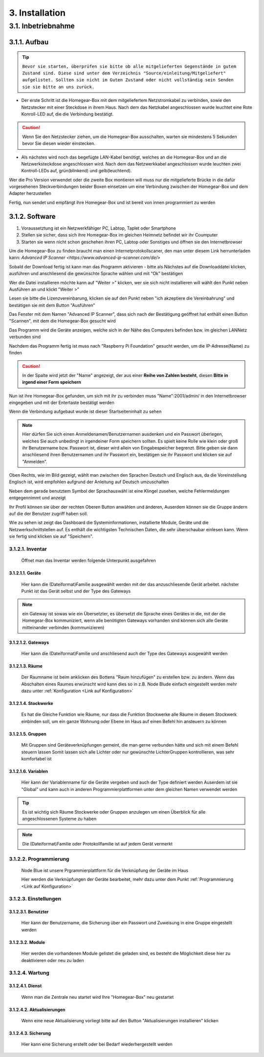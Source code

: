 3. Installation
***************

3.1. Inbetriebnahme
===================

3.1.1. Aufbau
-------------

.. tip:: ``Bevor sie starten, überprüfen sie bitte ob alle mitgelieferten Gegenstände in gutem Zustand sind.
 Diese sind unter dem Verzeichnis "Source/einleitung/Mitgeliefert" aufgelistet.
 Sollten sie nicht im Guten Zustand oder nicht vollständig sein Senden sie sie bitte an uns zurück.``

- Der erste Schritt ist die Homegear-Box mit dem mitgeliefertem Netzstromkabel zu verbinden, sowie den Netzstecker mit einer Steckdose in ihrem Haus.
  Nach dem das Netzkabel angeschlossen wurde leuchtet eine Rote Konroll-LED auf, die die Verbindung bestätigt.

.. caution:: Wenn Sie den Netzstecker ziehen, um die Homegear-Box ausschalten, warten sie mindestens 5 Sekunden bevor Sie diesen wieder einstecken.

- Als nächstes wird noch das begefügte LAN-Kabel benötigt, welches an die Homegear-Box und an die Netzwerksteckdose angeschlossen wird.
  Nach dem das Netzwerkkabel angeschlossen wurde leuchten zwei Kontroll-LEDs auf, grün(blinkend) und gelb(leuchtend). 

Wer die Pro Version verwendet oder die zweite Box montieren will muss nur die mitgelieferte Brücke in die dafür vorgesehenen Steckverbindungen beider Boxen einsetzen um eine Verbindung zwischen der Homegear-Box und dem Adapter herzustellen

Fertig, nun sendet und empfängt ihre Homegear-Box und ist bereit von innen programmiert zu werden



3.1.2. Software
---------------------

1. Voraussetztung ist ein Netzwerkfähiger PC, Labtop, Taplet oder Smartphone

2. Stellen sie sicher, dass sich ihre Homegear-Box im gleichen Heimnetz befindet wir ihr Coumputer

3. Starten sie wenn nicht schon geschehen ihren PC, Labtop oder Sonstiges und öffnen sie den Internetbrowser   

Um die Homegear-Box zu finden braucht man einen Internetprotokollscaner, den man unter diesem Link herrunterladen kann:
`Advanced IP Scanner <https://www.advanced-ip-scanner.com/de/>`

Sobald der Download fertig ist kann man das Programm aktivieren - bitte als Nächstes auf die Downloaddatei klicken, ausführen und 
anschliesend die gewünschte Sprache wählen und mit "Ok" bestätigen 

Wer die Datei installieren möchte kann auf "Weiter >" klicken, wer sie sich nicht installieren will wählt den Punkt neben Ausführen an und klickt "Weiter >"

Lesen sie bitte die Lizenzvereinbarung, klicken sie auf den Punkt neben "ich akzeptiere die Vereinbahrung" und bestätigen sie mit dem Button "Ausführen"

Das Fenster mit dem Namen "Advanced IP Scanner", dass sich nach der Bestätigung geöffnet hat enthält einen Button "Scannen", mit dem die Homegear-Box gesucht wird 

Das Programm wird die Geräte anzeigen, welche sich in der Nähe des Computers befinden bzw. im gleichen LANNetz verbunden sind

Nachdem das Programm fertig ist muss nach "Raspberry Pi Foundation" gesucht werden, um die IP-Adresse(Name) zu finden

.. caution:: In der Spalte wird jetzt der "Name" angezeigt, der aus einer **Reihe von Zahlen besteht**, diesen **Bitte in irgend einer Form speichern** 

Nun ist ihre Homegear-Box gefunden, um sich mit ihr zu verbinden muss "Name":2001/admin/ in den Internetbrowser eingegeben und mit der 
Entertaste bestätigt werden  

Wenn die Verbindung aufgebaut wurde ist dieser Startseiteninhalt zu sehen

.. image:: Startseite.png

.. note:: Hier dürfen Sie sich einen Anmeldenamen/Benutzernamen ausdenken und ein Passwort überlegen, welches Sie auch unbedingt in irgendeiner Form speichern sollten. Es spielt keine Rolle wie klein oder groß ihr Benutzername bzw. Passwort ist, dieser wird allein von Eingabespeicher begrenzt. Bitte geben sie dann anschliesend ihren Benutzernamen und ihr Passwort ein, bestätigen sie ihr Passwort und klicken sie auf "Anmelden".

.. image:: Dashboard.png

Oben Rechts, wie im Bild gezeigt, wählt man zwischen den Sprachen Deutsch und Englisch aus, da die Voreinstellung Englisch ist, wird empfohlen aufgrund der Anleitung auf Deutsch umzuschalten

.. image:: Sprache.png

Neben dem gerade benutztem Symbol der Sprachauswähl ist eine Klingel zusehen, welche Fehlermeldungen entgegennimmt und anzeigt  

Ihr Profil können sie über der rechten Oberen Button anwählen und änderen, 
Auserdem können sie die Gruppe ändern auf die der Benutzer zugriff haben soll.  

.. image:: Profil.png

Wie zu sehen ist zeigt das Dashboard die Systeminformationen, installierte Module, Geräte und die Netzwerkschnittstellen auf.
Es enthält die wichtigsten Technischen Daten, die sehr überschaubar einlesen kann.
Wenn sie fertig sind klicken sie auf "Speichern".



3.1.2.1. Inventar
^^^^^^^^^^^^^^^^^^^^^^

	Öffnet man das Inventar werden folgende Unterpunkt ausgefahren

.. image:: Geräte.png

3.1.2.1.1. Geräte
"""""""""""""""""""""""""

		Hier kann die (Dateiformat)Familie ausgewählt werden mit der das anzuschliesende Gerät arbeitet.
		nächster Punkt ist das Gerät selbst und der Type des Gateways 

.. note :: ein Gateway ist sowas wie ein Übersetzter, es übersetzt die Sprache eines Gerätes in die, mit der die Homegear-Box kommuniziert, wenn alle benötigten Gateways vorhanden sind können sich alle Geräte mitteinander verbinden (kommunizieren)


3.1.2.1.2. Gateways
"""""""""""""""""""""""""""

		Hier kann die (Dateiformat)Familie und anschliesend auch der Type des Gateways ausgewählt werden


3.1.2.1.3. Räume
""""""""""""""""""""""""

		Der Raumname ist beim anklicken des Bottens "Raum hinzufügen" zu erstellen bzw. zu ändern.
		Wenn das Abschalten eines Raumes erwünscht wird kann dies so in z.B. Node Blude einfach eingestellt werden 
		mehr dazu unter :ref:`Konfiguration <Link auf Konfiguration>`   


3.1.2.1.4. Stockwerke
"""""""""""""""""""""""""""""

		Es hat die Gleiche Funktion wie Räume, nur dass die Funktion Stockwerke alle Räume in diesem Stockwerk einbinden soll,
		um ein ganze Wohnung oder Ebene im Haus auf einen Befehl hin ansteuern zu können 


3.1.2.1.5. Gruppen
""""""""""""""""""""""""""

		Mit Gruppen sind Geräteverknüpfungen gemeint, die man gerne verbunden hätte und sich mit einem Befehl steuern lassen 
		Somit lassen sich alle Lichter oder nur gewünschte LichterGruppen kontrollieren, was sehr komfortabel ist   


3.1.2.1.6. Variablen
""""""""""""""""""""""""""""

		Hier kann der Variablenname für die Geräte vergeben und auch der Type definiert werden
		Auserdem ist sie "Global" und kann auch in anderen Programmierplattformen unter dem gleichen Namen verwendet werden 

.. tip:: Es ist wichtig sich Räume Stockwerke oder Gruppen anzulegen um einen Überblick für alle angeschlossenen Systeme zu haben 

.. note:: Die (Dateiformat)Familie oder Protokollfamilie ist auf jedem Gerät vermerkt




3.1.2.2. Programmierung
^^^^^^^^^^^^^^^^^^^^^^^^^^^

	Node Blue ist unsere Prgrammierplattform für die Verknüpfung der Geräte im Haus

	Hier werden die Verknüpfungen der Geräte bearbeitet, mehr dazu unter dem Punkt :ref:`Programmierung <Link auf Konfiguration>`




3.1.2.3. Einstellungen
^^^^^^^^^^^^^^^^^^^^^^^^^^

.. image:: Einstellungen.png

	Hier befinden sich die Benutzter und Module welche wie gelistet werden wie im Inventar


3.1.2.3.1. Benutzter
""""""""""""""""""""""""""""

		Hier kann der Benutzername, die Sicherung über ein Passwort und Zuweisung in eine Gruppe eingestellt werden


3.1.2.3.2. Module
"""""""""""""""""""""""""

		Hier werden die vorhandenen Module gelistet die geladen sind, es besteht die Möglichkeit diese hier zu deaktivieren oder neu zu laden




3.1.2.4. Wartung
^^^^^^^^^^^^^^^^^^^^

.. image:: Wartung.png

	Dienste, Aktualisierungen und Sicherungen können hier überprüfen und eingesehen werden 


3.1.2.4.1. Dienst
""""""""""""""""""""""""""

		Wenn man die Zentrale neu startet wird Ihre "Homegear-Box" neu gestartet 


3.1.2.4.2. Aktualisierungen
""""""""""""""""""""""""""""""""""""

		Wenn eine neue Aktualisierung vorliegt bitte auf den Button "Aktualisierungen installieren" klicken


3.1.2.4.3. Sicherung
""""""""""""""""""""""""""""

		Hier kann eine Sicherung erstellt oder bei Bedarf wiederhergestellt werden


.. image:: logo.png

